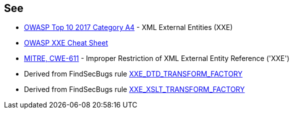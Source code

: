 == See

* https://www.owasp.org/index.php/Top_10-2017_A4-XML_External_Entities_(XXE)[OWASP Top 10 2017 Category A4] - XML External Entities (XXE)
* https://cheatsheetseries.owasp.org/cheatsheets/XML_External_Entity_Prevention_Cheat_Sheet.html#transformerfactory[OWASP XXE Cheat Sheet]
* http://cwe.mitre.org/data/definitions/611.html[MITRE, CWE-611] - Improper Restriction of XML External Entity Reference ('XXE')
* Derived from FindSecBugs rule https://find-sec-bugs.github.io/bugs.htm#XXE_DTD_TRANSFORM_FACTORY[XXE_DTD_TRANSFORM_FACTORY]
* Derived from FindSecBugs rule https://find-sec-bugs.github.io/bugs.htm#XXE_XSLT_TRANSFORM_FACTORY[XXE_XSLT_TRANSFORM_FACTORY]